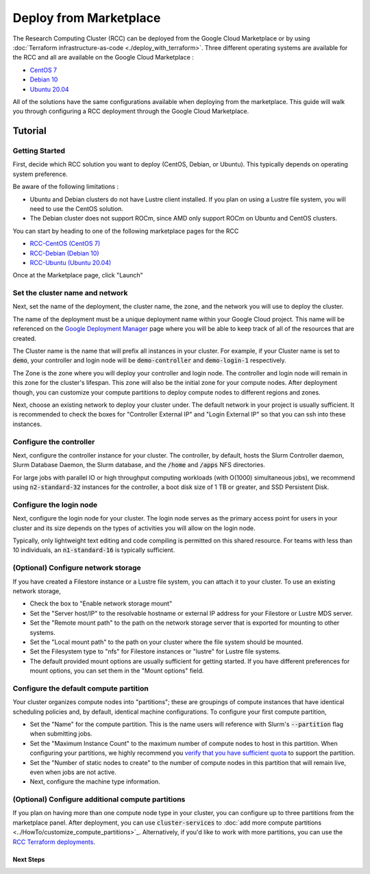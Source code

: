 ######################################
Deploy from Marketplace
######################################

The Research Computing Cluster (RCC) can be deployed from the Google Cloud Marketplace or by using :doc:`Terraform infrastructure-as-code <./deploy_with_terraform>`. Three different operating systems are available for the RCC and all are available on the Google Cloud Marketplace : 

* `CentOS 7 <https://console.cloud.google.com/marketplace/fluid-cluster-ops/rcc-centos>`_
* `Debian 10 <https://console.cloud.google.com/marketplace/fluid-cluster-ops/rcc-debian>`_
* `Ubuntu 20.04 <https://console.cloud.google.com/marketplace/fluid-cluster-ops/rcc-ubuntu>`_

All of the solutions have the same configurations available when deploying from the marketplace. This guide will walk you through configuring a RCC deployment through the Google Cloud Marketplace.


==============
Tutorial
==============

Getting Started
================
First, decide which RCC solution you want to deploy (CentOS, Debian, or Ubuntu). This typically depends on operating system preference. 

Be aware of the following limitations :

* Ubuntu and Debian clusters do not have Lustre client installed. If you plan on using a Lustre file system, you will need to use the CentOS solution.
* The Debian cluster does not support ROCm, since AMD only support ROCm on Ubuntu and CentOS clusters.

.. image:: ../img/marketplace_launch.png
   :width: 800
   :alt: Launch the RCC marketplace solution

You can start by heading to one of the following marketplace pages for the RCC 

* `RCC-CentOS (CentOS 7) <https://console.cloud.google.com/marketplace/fluid-cluster-ops/rcc-centos>`_
* `RCC-Debian (Debian 10) <https://console.cloud.google.com/marketplace/fluid-cluster-ops/rcc-debian>`_
* `RCC-Ubuntu (Ubuntu 20.04) <https://console.cloud.google.com/marketplace/fluid-cluster-ops/rcc-ubuntu>`_

Once at the Marketplace page, click "Launch"

Set the cluster name and network
=================================

.. image:: ../img/marketplace_name_and_network.png
   :width: 800
   :alt: Set the cluster name and configure the networking

Next, set the name of the deployment, the cluster name, the zone, and the network you will use to deploy the cluster.

The name of the deployment must be a unique deployment name within your Google Cloud project. This name will be referenced on the `Google Deployment Manager <https://cloud.google.com/deployment-manager/docs>`_ page where you will be able to keep track of all of the resources that are created.

The Cluster name is the name that will prefix all instances in your cluster. For example, if your Cluster name is set to :code:`demo`, your controller and login node will be :code:`demo-controller` and :code:`demo-login-1` respectively.

The Zone is the zone where you will deploy your controller and login node. The controller and login node will remain in this zone for the cluster's lifespan. This zone will also be the initial zone for your compute nodes. After deployment though, you can customize your compute partitions to deploy compute nodes to different regions and zones.

Next, choose an existing network to deploy your cluster under. The default network in your project is usually sufficient. It is recommended to check the boxes for "Controller External IP" and "Login External IP" so that you can ssh into these instances.

Configure the controller
=========================
.. image:: ../img/marketplace_controller.png
   :width: 800
   :alt: Configure the controller

Next, configure the controller instance for your cluster. The controller, by default, hosts the Slurm Controller daemon, Slurm Database Daemon, the Slurm database, and the :code:`/home` and :code:`/apps` NFS directories. 

For large jobs with parallel IO or high throughput computing workloads (with O(1000) simultaneous jobs), we recommend using :code:`n2-standard-32` instances for the controller, a boot disk size of 1 TB or greater, and SSD Persistent Disk.

Configure the login node
=========================
.. image:: ../img/marketplace_login.png
   :width: 800
   :alt: Configure the login node
Next, configure the login node for your cluster. The login node serves as the primary access point for users in your cluster and its size depends on the types of activities you will allow on the login node. 

Typically, only lightweight text editing and code compiling is permitted on this shared resource. For teams with less than 10 individuals, an :code:`n1-standard-16` is typically sufficient.

(Optional) Configure network storage
======================================
.. image:: ../img/marketplace_storage.png
   :width: 800
   :alt: Configure the network storage

If you have created a Filestore instance or a Lustre file system, you can attach it to your cluster. To use an existing network storage, 

* Check the box to "Enable network storage mount"
* Set the "Server host/IP" to the resolvable hostname or external IP address for your Filestore or Lustre MDS server.
* Set the "Remote mount path" to the path on the network storage server that is exported for mounting to other systems.
* Set the "Local mount path" to the path on your cluster where the file system should be mounted.
* Set the Filesystem type to "nfs" for Filestore instances or "lustre" for Lustre file systems.
* The default provided mount options are usually sufficient for getting started. If you have different preferences for mount options, you can set them in the "Mount options" field.

Configure the default compute partition
========================================
.. image:: ../img/marketplace_partition1.png
   :width: 800
   :alt: Configure the first partition

Your cluster organizes compute nodes into "partitions"; these are groupings of compute instances that have identical scheduling policies and, by default, identical machine configurations. To configure your first compute partition, 

* Set the "Name" for the compute partition. This is the name users will reference with Slurm's :code:`--partition` flag when submitting jobs.
* Set the "Maximum Instance Count" to the maximum number of compute nodes to host in this partition. When configuring your partitions, we highly recommend you `verify that you have sufficient quota <https://cloud.google.com/compute/quotas>`_ to support the partition.
* Set the "Number of static nodes to create" to the number of compute nodes in this partition that will remain live, even when jobs are not active.
* Next, configure the machine type information.

(Optional) Configure additional compute partitions
=====================================================
.. image:: ../img/marketplace_partition2.png
   :width: 800
   :alt: Configure the second partition

If you plan on having more than one compute node type in your cluster, you can configure up to three partitions from the marketplace panel. After deployment, you can use :code:`cluster-services` to :doc:`add more compute partitions <../HowTo/customize_compute_partitions>`_. Alternatively, if you'd like to work with more partitions, you can use the `RCC Terraform deployments <https://github.com/FluidNumerics/research-computing-cluster/tree/main/tf>`_.

*****************************************
Next Steps
*****************************************
